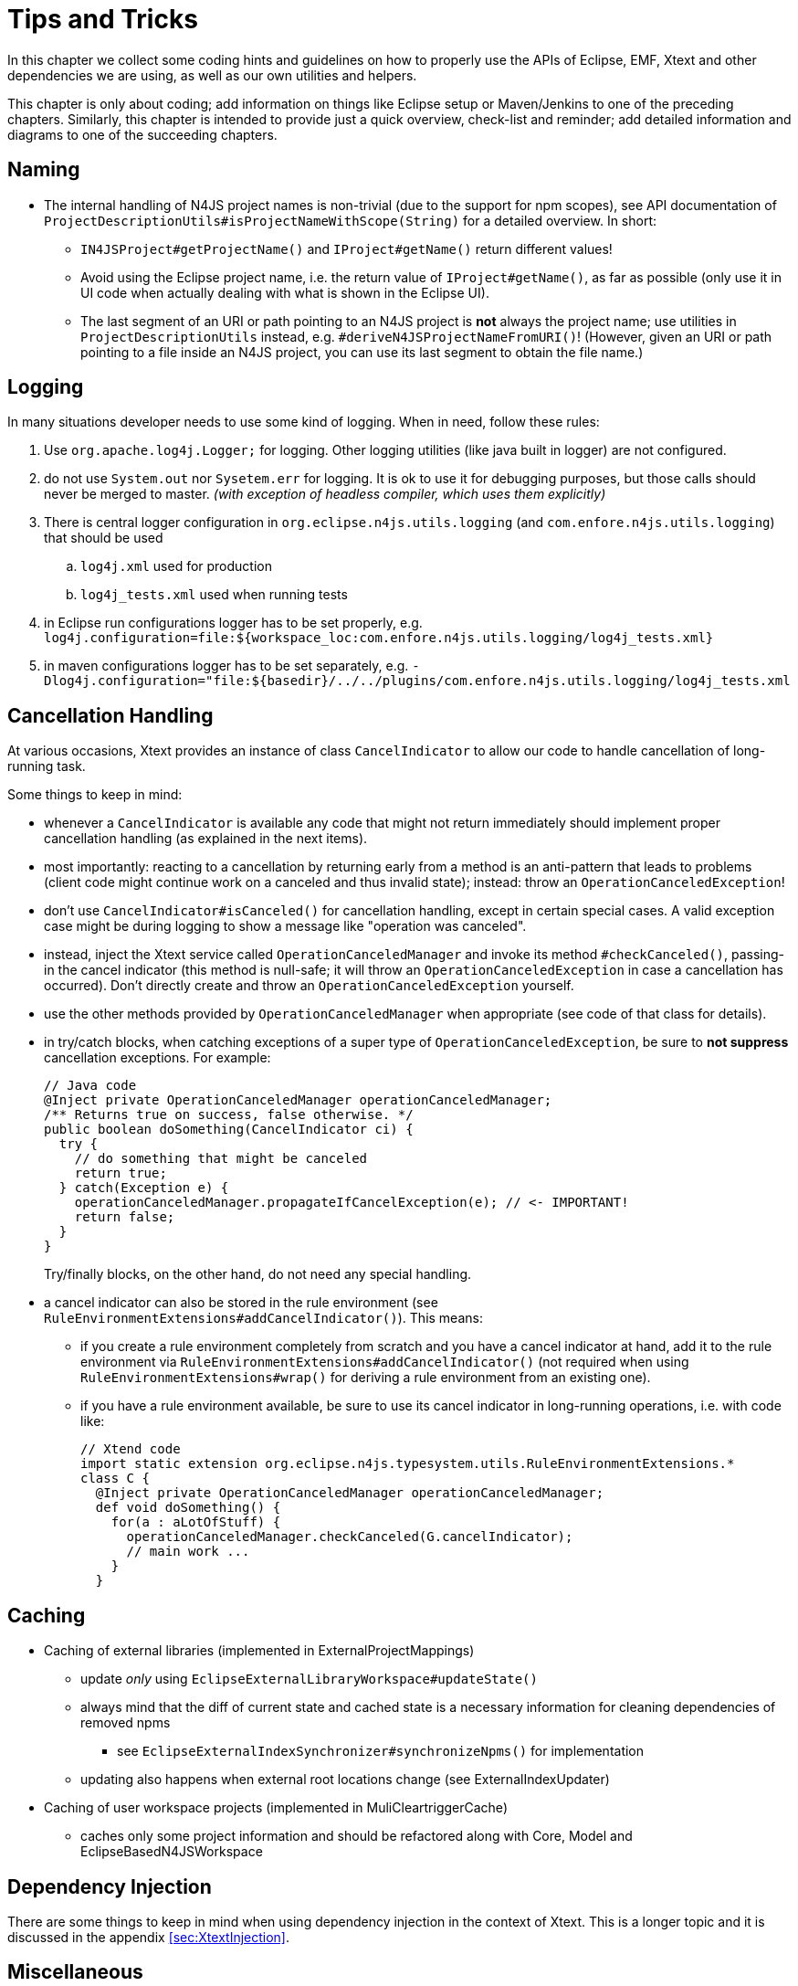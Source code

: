 ////
Copyright (c) 2016 NumberFour AG.
All rights reserved. This program and the accompanying materials
are made available under the terms of the Eclipse Public License v1.0
which accompanies this distribution, and is available at
http://www.eclipse.org/legal/epl-v10.html

Contributors:
  NumberFour AG - Initial API and implementation
////

= Tips and Tricks
:find:

In this chapter we collect some coding hints and guidelines on how to properly use the APIs of Eclipse, EMF, Xtext and
other dependencies we are using, as well as our own utilities and helpers.

This chapter is only about coding; add information on things like Eclipse setup or Maven/Jenkins to one of the preceding
chapters. Similarly, this chapter is intended to provide just a quick overview, check-list and reminder; add detailed
information and diagrams to one of the succeeding chapters.

== Naming

* The internal handling of N4JS project names is non-trivial (due to the support for npm scopes), see
  API documentation of `ProjectDescriptionUtils#isProjectNameWithScope(String)` for a detailed overview.
  In short:
** `IN4JSProject#getProjectName()` and `IProject#getName()` return different values!
** Avoid using the Eclipse project name, i.e. the return value of `IProject#getName()`, as far as possible
   (only use it in UI code when actually dealing with what is shown in the Eclipse UI).
** The last segment of an URI or path pointing to an N4JS project is *not* always the project name; use
   utilities in `ProjectDescriptionUtils` instead, e.g. `#deriveN4JSProjectNameFromURI()`!
   (However, given an URI or path pointing to a file inside an N4JS project, you can use its last segment
   to obtain the file name.)


== Logging
In many situations developer needs to use some kind of logging. When in need, follow these rules:

. Use `org.apache.log4j.Logger;` for logging. Other logging utilities (like java built in logger) are not configured.
. do not use `System.out` nor `Sysetem.err` for logging. It is ok to use it for debugging purposes, but those calls
should never be merged to master. _(with exception of headless compiler, which uses them explicitly)_
. There is central logger configuration in `org.eclipse.n4js.utils.logging` (and `com.enfore.n4js.utils.logging`) that should 
be used
.. `log4j.xml` used for production
.. `log4j_tests.xml` used when running tests
. in Eclipse run configurations logger has to be set properly, e.g.
`log4j.configuration=file:${workspace_loc:com.enfore.n4js.utils.logging/log4j_tests.xml}`
. in maven configurations logger has to be set separately, e.g.
`-Dlog4j.configuration="file:${basedir}/../../plugins/com.enfore.n4js.utils.logging/log4j_tests.xml`


== Cancellation Handling

At various occasions, Xtext provides an instance of class `CancelIndicator` to allow our code to handle cancellation of
long-running task.

Some things to keep in mind:

* whenever a `CancelIndicator` is available any code that might not return immediately should implement proper
  cancellation handling (as explained in the next items).
* most importantly: reacting to a cancellation by returning early from a method is an anti-pattern that leads to
  problems (client code might continue work on a canceled and thus invalid state); instead: throw an
  `OperationCanceledException`!
* don't use `CancelIndicator#isCanceled()` for cancellation handling, except in certain special cases. A valid exception
  case might be during logging to show a message like "operation was canceled".
* instead, inject the Xtext service called `OperationCanceledManager` and invoke its method `#checkCanceled()`, passing-in
  the cancel indicator (this method is null-safe; it will throw an `OperationCanceledException` in case a cancellation has
  occurred). Don't directly create and throw an `OperationCanceledException` yourself.
* use the other methods provided by `OperationCanceledManager` when appropriate (see code of that class for details).
* in try/catch blocks, when catching exceptions of a super type of `OperationCanceledException`, be sure to *not suppress*
  cancellation exceptions. For example:
+
[source,java]
----
// Java code
@Inject private OperationCanceledManager operationCanceledManager;
/** Returns true on success, false otherwise. */
public boolean doSomething(CancelIndicator ci) {
  try {
    // do something that might be canceled
    return true;
  } catch(Exception e) {
    operationCanceledManager.propagateIfCancelException(e); // <- IMPORTANT!
    return false;
  }
}
----
+
Try/finally blocks, on the other hand, do not need any special handling.
* a cancel indicator can also be stored in the rule environment (see `RuleEnvironmentExtensions#addCancelIndicator()`). This
  means:
** if you create a rule environment completely from scratch and you have a cancel indicator at hand, add it to the rule
  environment via `RuleEnvironmentExtensions#addCancelIndicator()` (not required when using `RuleEnvironmentExtensions#wrap()` for
  deriving a rule environment from an existing one).
** if you have a rule environment available, be sure to use its cancel indicator in long-running operations, i.e. with
  code like:
+
[source,java]
----
// Xtend code
import static extension org.eclipse.n4js.typesystem.utils.RuleEnvironmentExtensions.*
class C {
  @Inject private OperationCanceledManager operationCanceledManager;
  def void doSomething() {
    for(a : aLotOfStuff) {
      operationCanceledManager.checkCanceled(G.cancelIndicator);
      // main work ...
    }
  }
----


== Caching
* Caching of external libraries (implemented in ExternalProjectMappings)
** update _only_ using `EclipseExternalLibraryWorkspace#updateState()`
** always mind that the diff of current state and cached state is a necessary information for cleaning dependencies of removed npms
*** see `EclipseExternalIndexSynchronizer#synchronizeNpms()` for implementation
** updating also happens when external root locations change (see ExternalIndexUpdater)
* Caching of user workspace projects (implemented in MuliCleartriggerCache)
** caches only some project information and should be refactored along with Core, Model and EclipseBasedN4JSWorkspace

== Dependency Injection

There are some things to keep in mind when using dependency injection in the context of Xtext. This is a longer topic and it is discussed in the appendix
<<sec:XtextInjection>>.

== Miscellaneous
* Resource load states: when an N4JS/N4JSD file is loaded, a certain sequence of processing is triggered (parsing,
  linking, validation, etc.) and thus an `N4JSResource` transitions through a sequence of "load states". For details,
  see <<sec:N4JS_Resource_Load_States>>.
